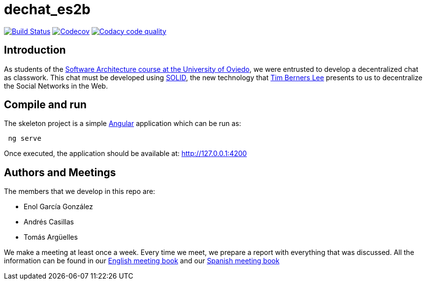 = dechat_es2b

image:https://travis-ci.org/Arquisoft/dechat_es2b.svg?branch=master["Build Status", link="https://travis-ci.org/Arquisoft/dechat_es2b"]
image:https://codecov.io/gh/Arquisoft/dechat_es2b/branch/master/graph/badge.svg["Codecov",link="https://codecov.io/gh/Arquisoft/dechat_es2b"]
image:https://api.codacy.com/project/badge/Grade/fc7dc1da60ee4e9fb67ccff782625794["Codacy code quality", link="https://www.codacy.com/app/jelabra/dechat_es2b?utm_source=github.com&utm_medium=referral&utm_content=Arquisoft/dechat_es2b&utm_campaign=Badge_Grade"]


== Introduction

As students of the https://github.com/Arquisoft/[Software Architecture course at the University of Oviedo], we were entrusted to develop a decentralized chat as classwork. This chat must be developed using https://solid.inrupt.com[SOLID], the new technology that https://twitter.com/timberners_lee[Tim Berners Lee] presents to us to decentralize the Social Networks in the Web.


== Compile and run

The skeleton project is a simple https://angular.io[Angular] application which can be run as:
----
 ng serve
----

Once executed, the application should be available at: http://127.0.0.1:4200


== Authors and Meetings

The members that we develop in this repo are:

* Enol García González
* Andrés Casillas
* Tomás Argüelles

We make a meeting at least once a week. Every time we meet, we prepare a report with everything that was discussed. All the information can be found in our https://github.com/Arquisoft/dechat_es2b/wiki/Meeting-Book[English meeting book] and our https://github.com/Arquisoft/dechat_es2b/wiki/Libro-de-reuniones[Spanish meeting book]
